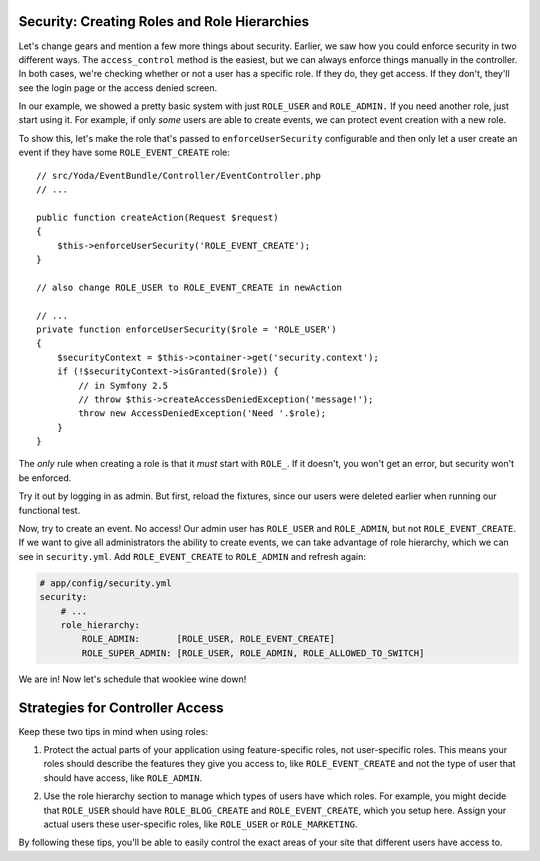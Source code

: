 Security: Creating Roles and Role Hierarchies
---------------------------------------------

Let's change gears and mention a few more things about security. Earlier,
we saw how you could enforce security in two different ways. The ``access_control``
method is the easiest, but we can always enforce things manually in the controller.
In both cases, we're checking whether or not a user has a specific role.
If they do, they get access. If they don't, they'll see the login page or
the access denied screen.

In our example, we showed a pretty basic system with just ``ROLE_USER`` and
``ROLE_ADMIN.`` If you need another role, just start using it. For example,
if only *some* users are able to create events, we can protect event creation
with a new role.

To show this, let's make the role that's passed to ``enforceUserSecurity`` configurable
and then only let a user create an event if they have some ``ROLE_EVENT_CREATE``
role::

    // src/Yoda/EventBundle/Controller/EventController.php
    // ...

    public function createAction(Request $request)
    {
        $this->enforceUserSecurity('ROLE_EVENT_CREATE');
    }
    
    // also change ROLE_USER to ROLE_EVENT_CREATE in newAction

    // ...
    private function enforceUserSecurity($role = 'ROLE_USER')
    {
        $securityContext = $this->container->get('security.context');
        if (!$securityContext->isGranted($role)) {
            // in Symfony 2.5
            // throw $this->createAccessDeniedException('message!');
            throw new AccessDeniedException('Need '.$role);
        }
    }

The *only* rule when creating a role is that it *must* start with ``ROLE_``.
If it doesn't, you won't get an error, but security won't be enforced. 

Try it out by logging in as admin. But first, reload the fixtures, since
our users were deleted earlier when running our functional test.

Now, try to create an event. No access! Our admin user has ``ROLE_USER`` and 
``ROLE_ADMIN``, but not ``ROLE_EVENT_CREATE``. If we want to give all administrators 
the ability to create events, we can take advantage of role hierarchy, which we can 
see in ``security.yml``. Add ``ROLE_EVENT_CREATE`` to ``ROLE_ADMIN`` and refresh again:

.. code-block:: yaml

    # app/config/security.yml
    security:
        # ...
        role_hierarchy:
            ROLE_ADMIN:       [ROLE_USER, ROLE_EVENT_CREATE]
            ROLE_SUPER_ADMIN: [ROLE_USER, ROLE_ADMIN, ROLE_ALLOWED_TO_SWITCH]

We are in! Now let's schedule that wookiee wine down!

Strategies for Controller Access
--------------------------------

Keep these two tips in mind when using roles:

1. Protect the actual parts of your application using feature-specific roles,
   not user-specific roles. This means your roles should describe the features
   they give you access to, like ``ROLE_EVENT_CREATE`` and not the type of
   user that should have access, like ``ROLE_ADMIN``.

2) Use the role hierarchy section to manage which types of users have which
   roles. For example, you might decide that ``ROLE_USER`` should have ``ROLE_BLOG_CREATE``
   and ``ROLE_EVENT_CREATE``, which you setup here. Assign your actual users
   these user-specific roles, like ``ROLE_USER`` or ``ROLE_MARKETING``.

By following these tips, you'll be able to easily control the exact areas
of your site that different users have access to.
